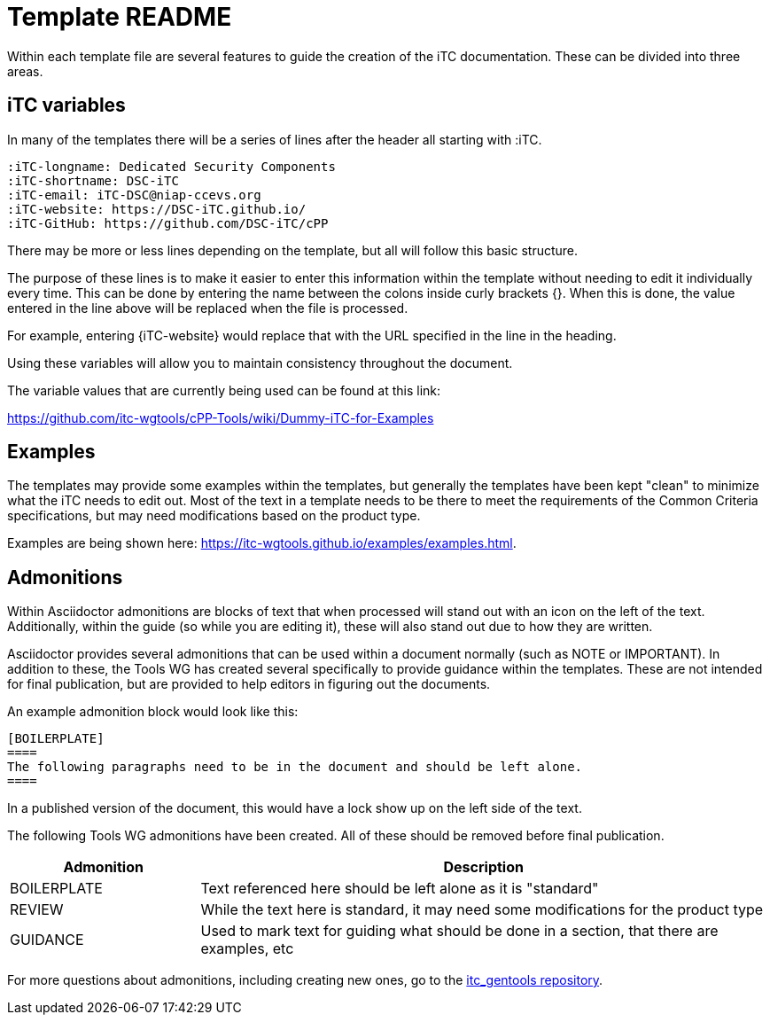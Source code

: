 = Template README

Within each template file are several features to guide the creation of the iTC documentation. These can be divided into three areas.

== iTC variables
In many of the templates there will be a series of lines after the header all starting with :iTC.

 :iTC-longname: Dedicated Security Components
 :iTC-shortname: DSC-iTC
 :iTC-email: iTC-DSC@niap-ccevs.org
 :iTC-website: https://DSC-iTC.github.io/
 :iTC-GitHub: https://github.com/DSC-iTC/cPP

There may be more or less lines depending on the template, but all will follow this basic structure.

The purpose of these lines is to make it easier to enter this information within the template without needing to edit it individually every time. This can be done by entering the name between the colons inside curly brackets {}. When this is done, the value entered in the line above will be replaced when the file is processed.

For example, entering {iTC-website} would replace that with the URL specified in the line in the heading.

Using these variables will allow you to maintain consistency throughout the document.

The variable values that are currently being used can be found at this link:

https://github.com/itc-wgtools/cPP-Tools/wiki/Dummy-iTC-for-Examples

== Examples
The templates may provide some examples within the templates, but generally the templates have been kept "clean" to minimize what the iTC needs to edit out. Most of the text in a template needs to be there to meet the requirements of the Common Criteria specifications, but may need modifications based on the product type.

Examples are being shown here: https://itc-wgtools.github.io/examples/examples.html.

== Admonitions
Within Asciidoctor admonitions are blocks of text that when processed will stand out with an icon on the left of the text. Additionally, within the guide (so while you are editing it), these will also stand out due to how they are written.

Asciidoctor provides several admonitions that can be used within a document normally (such as NOTE or IMPORTANT). In addition to these, the Tools WG has created several specifically to provide guidance within the templates. These are not intended for final publication, but are provided to help editors in figuring out the documents.

An example admonition block would look like this:

  [BOILERPLATE]
  ====
  The following paragraphs need to be in the document and should be left alone.
  ====

In a published version of the document, this would have a lock show up on the left side of the text.

The following Tools WG admonitions have been created. All of these should be removed before final publication.

[cols=".^1,.^3",options="header"]
|===
|Admonition
|Description

|BOILERPLATE
|Text referenced here should be left alone as it is "standard"

|REVIEW
|While the text here is standard, it may need some modifications for the product type

|GUIDANCE
|Used to mark text for guiding what should be done in a section, that there are examples, etc

|===

For more questions about admonitions, including creating new ones, go to the https://github.com/itc-wgtools/itc_gentools[itc_gentools repository].